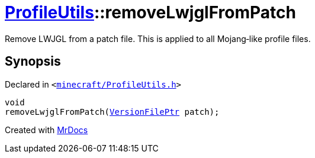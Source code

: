 [#ProfileUtils-removeLwjglFromPatch]
= xref:ProfileUtils.adoc[ProfileUtils]::removeLwjglFromPatch
:relfileprefix: ../
:mrdocs:


Remove LWJGL from a patch file&period; This is applied to all Mojang&hyphen;like profile files&period;



== Synopsis

Declared in `&lt;https://github.com/PrismLauncher/PrismLauncher/blob/develop/launcher/minecraft/ProfileUtils.h#L56[minecraft&sol;ProfileUtils&period;h]&gt;`

[source,cpp,subs="verbatim,replacements,macros,-callouts"]
----
void
removeLwjglFromPatch(xref:VersionFilePtr.adoc[VersionFilePtr] patch);
----



[.small]#Created with https://www.mrdocs.com[MrDocs]#
